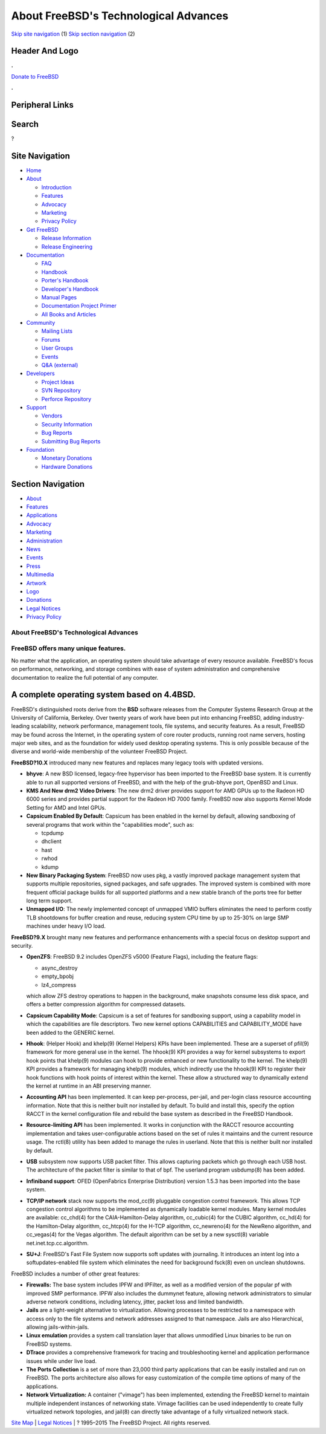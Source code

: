 ======================================
About FreeBSD's Technological Advances
======================================

.. raw:: html

   <div id="containerwrap">

.. raw:: html

   <div id="container">

`Skip site navigation <#content>`__ (1) `Skip section
navigation <#contentwrap>`__ (2)

.. raw:: html

   <div id="headercontainer">

.. raw:: html

   <div id="header">

Header And Logo
---------------

.. raw:: html

   <div id="headerlogoleft">

|FreeBSD|

.. raw:: html

   </div>

.. raw:: html

   <div id="headerlogoright">

.. raw:: html

   <div class="frontdonateroundbox">

.. raw:: html

   <div class="frontdonatetop">

.. raw:: html

   <div>

**.**

.. raw:: html

   </div>

.. raw:: html

   </div>

.. raw:: html

   <div class="frontdonatecontent">

`Donate to FreeBSD <https://www.FreeBSDFoundation.org/donate/>`__

.. raw:: html

   </div>

.. raw:: html

   <div class="frontdonatebot">

.. raw:: html

   <div>

**.**

.. raw:: html

   </div>

.. raw:: html

   </div>

.. raw:: html

   </div>

Peripheral Links
----------------

.. raw:: html

   <div id="searchnav">

.. raw:: html

   </div>

.. raw:: html

   <div id="search">

Search
------

?

.. raw:: html

   </div>

.. raw:: html

   </div>

.. raw:: html

   </div>

Site Navigation
---------------

.. raw:: html

   <div id="menu">

-  `Home <./>`__

-  `About <./about.html>`__

   -  `Introduction <./projects/newbies.html>`__
   -  `Features <./features.html>`__
   -  `Advocacy <./advocacy/>`__
   -  `Marketing <./marketing/>`__
   -  `Privacy Policy <./privacy.html>`__

-  `Get FreeBSD <./where.html>`__

   -  `Release Information <./releases/>`__
   -  `Release Engineering <./releng/>`__

-  `Documentation <./docs.html>`__

   -  `FAQ <./doc/en_US.ISO8859-1/books/faq/>`__
   -  `Handbook <./doc/en_US.ISO8859-1/books/handbook/>`__
   -  `Porter's
      Handbook <./doc/en_US.ISO8859-1/books/porters-handbook>`__
   -  `Developer's
      Handbook <./doc/en_US.ISO8859-1/books/developers-handbook>`__
   -  `Manual Pages <//www.FreeBSD.org/cgi/man.cgi>`__
   -  `Documentation Project
      Primer <./doc/en_US.ISO8859-1/books/fdp-primer>`__
   -  `All Books and Articles <./docs/books.html>`__

-  `Community <./community.html>`__

   -  `Mailing Lists <./community/mailinglists.html>`__
   -  `Forums <https://forums.FreeBSD.org>`__
   -  `User Groups <./usergroups.html>`__
   -  `Events <./events/events.html>`__
   -  `Q&A
      (external) <http://serverfault.com/questions/tagged/freebsd>`__

-  `Developers <./projects/index.html>`__

   -  `Project Ideas <https://wiki.FreeBSD.org/IdeasPage>`__
   -  `SVN Repository <https://svnweb.FreeBSD.org>`__
   -  `Perforce Repository <http://p4web.FreeBSD.org>`__

-  `Support <./support.html>`__

   -  `Vendors <./commercial/commercial.html>`__
   -  `Security Information <./security/>`__
   -  `Bug Reports <https://bugs.FreeBSD.org/search/>`__
   -  `Submitting Bug Reports <https://www.FreeBSD.org/support.html>`__

-  `Foundation <https://www.freebsdfoundation.org/>`__

   -  `Monetary Donations <https://www.freebsdfoundation.org/donate/>`__
   -  `Hardware Donations <./donations/>`__

.. raw:: html

   </div>

.. raw:: html

   </div>

.. raw:: html

   <div id="content">

.. raw:: html

   <div id="sidewrap">

.. raw:: html

   <div id="sidenav">

Section Navigation
------------------

-  `About <./about.html>`__
-  `Features <./features.html>`__
-  `Applications <./applications.html>`__
-  `Advocacy <./advocacy/>`__
-  `Marketing <./marketing/>`__
-  `Administration <./administration.html>`__
-  `News <./news/newsflash.html>`__
-  `Events <./events/events.html>`__
-  `Press <./news/press.html>`__
-  `Multimedia <./multimedia/multimedia.html>`__
-  `Artwork <./art.html>`__
-  `Logo <./logo.html>`__
-  `Donations <./donations/>`__
-  `Legal Notices <./copyright/>`__
-  `Privacy Policy <./privacy.html>`__

.. raw:: html

   </div>

.. raw:: html

   </div>

.. raw:: html

   <div id="contentwrap">

About FreeBSD's Technological Advances
======================================

FreeBSD offers many unique features.
====================================

No matter what the application, an operating system should take
advantage of every resource available. FreeBSD's focus on performance,
networking, and storage combines with ease of system administration and
comprehensive documentation to realize the full potential of any
computer.

A complete operating system based on 4.4BSD.
--------------------------------------------

FreeBSD's distinguished roots derive from the **BSD** software releases
from the Computer Systems Research Group at the University of
California, Berkeley. Over twenty years of work have been put into
enhancing FreeBSD, adding industry-leading scalability, network
performance, management tools, file systems, and security features. As a
result, FreeBSD may be found across the Internet, in the operating
system of core router products, running root name servers, hosting major
web sites, and as the foundation for widely used desktop operating
systems. This is only possible because of the diverse and world-wide
membership of the volunteer FreeBSD Project.

**FreeBSD?10.X** introduced many new features and replaces many legacy
tools with updated versions.

-  **bhyve**: A new BSD licensed, legacy-free hypervisor has been
   imported to the FreeBSD base system. It is currently able to run all
   supported versions of FreeBSD, and with the help of the grub-bhyve
   port, OpenBSD and Linux.
-  **KMS And New drm2 Video Drivers**: The new drm2 driver provides
   support for AMD GPUs up to the Radeon HD 6000 series and provides
   partial support for the Radeon HD 7000 family. FreeBSD now also
   supports Kernel Mode Setting for AMD and Intel GPUs.
-  **Capsicum Enabled By Default**: Capsicum has been enabled in the
   kernel by default, allowing sandboxing of several programs that work
   within the "capabilities mode", such as:

   -  tcpdump
   -  dhclient
   -  hast
   -  rwhod
   -  kdump

-  **New Binary Packaging System**: FreeBSD now uses pkg, a vastly
   improved package management system that supports multiple
   repositories, signed packages, and safe upgrades. The improved system
   is combined with more frequent official package builds for all
   supported platforms and a new stable branch of the ports tree for
   better long term support.
-  **Unmapped I/O**: The newly implemented concept of unmapped VMIO
   buffers eliminates the need to perform costly TLB shootdowns for
   buffer creation and reuse, reducing system CPU time by up to 25-30%
   on large SMP machines under heavy I/O load.

**FreeBSD?9.X** brought many new features and performance enhancements
with a special focus on desktop support and security.

-  **OpenZFS**: FreeBSD 9.2 includes OpenZFS v5000 (Feature Flags),
   including the feature flags:

   -  async\_destroy
   -  empty\_bpobj
   -  lz4\_compress

   which allow ZFS destroy operations to happen in the background, make
   snapshots consume less disk space, and offers a better compression
   algorithm for compressed datasets.
-  **Capsicum Capability Mode**: Capsicum is a set of features for
   sandboxing support, using a capability model in which the
   capabilities are file descriptors. Two new kernel options
   CAPABILITIES and CAPABILITY\_MODE have been added to the GENERIC
   kernel.
-  **Hhook**: (Helper Hook) and khelp(9) (Kernel Helpers) KPIs have been
   implemented. These are a superset of pfil(9) framework for more
   general use in the kernel. The hhook(9) KPI provides a way for kernel
   subsystems to export hook points that khelp(9) modules can hook to
   provide enhanced or new functionality to the kernel. The khelp(9) KPI
   provides a framework for managing khelp(9) modules, which indirectly
   use the hhook(9) KPI to register their hook functions with hook
   points of interest within the kernel. These allow a structured way to
   dynamically extend the kernel at runtime in an ABI preserving manner.
-  **Accounting API** has been implemented. It can keep per-process,
   per-jail, and per-login class resource accounting information. Note
   that this is neither built nor installed by default. To build and
   install this, specify the option RACCT in the kernel configuration
   file and rebuild the base system as described in the FreeBSD
   Handbook.
-  **Resource-limiting API** has been implemented. It works in
   conjunction with the RACCT resource accounting implementation and
   takes user-configurable actions based on the set of rules it
   maintains and the current resource usage. The rctl(8) utility has
   been added to manage the rules in userland. Note that this is neither
   built nor installed by default.
-  **USB** subsystem now supports USB packet filter. This allows
   capturing packets which go through each USB host. The architecture of
   the packet filter is similar to that of bpf. The userland program
   usbdump(8) has been added.
-  **Infiniband support**: OFED (OpenFabrics Enterprise Distribution)
   version 1.5.3 has been imported into the base system.
-  **TCP/IP network** stack now supports the mod\_cc(9) pluggable
   congestion control framework. This allows TCP congestion control
   algorithms to be implemented as dynamically loadable kernel modules.
   Many kernel modules are available: cc\_chd(4) for the
   CAIA-Hamilton-Delay algorithm, cc\_cubic(4) for the CUBIC algorithm,
   cc\_hd(4) for the Hamilton-Delay algorithm, cc\_htcp(4) for the H-TCP
   algorithm, cc\_newreno(4) for the NewReno algorithm, and cc\_vegas(4)
   for the Vegas algorithm. The default algorithm can be set by a new
   sysctl(8) variable net.inet.tcp.cc.algorithm.
-  **SU+J**: FreeBSD's Fast File System now supports soft updates with
   journaling. It introduces an intent log into a softupdates-enabled
   file system which eliminates the need for background fsck(8) even on
   unclean shutdowns.

FreeBSD includes a number of other great features:

-  **Firewalls:** The base system includes IPFW and IPFilter, as well as
   a modified version of the popular pf with improved SMP performance.
   IPFW also includes the dummynet feature, allowing network
   administrators to simular adverse network conditions, including
   latency, jitter, packet loss and limited bandwidth.
-  **Jails** are a light-weight alternative to virtualization. Allowing
   processes to be restricted to a namespace with access only to the
   file systems and network addresses assigned to that namespace. Jails
   are also Hierarchical, allowing jails-within-jails.
-  **Linux emulation** provides a system call translation layer that
   allows unmodified Linux binaries to be run on FreeBSD systems.
-  **DTrace** provides a comprehensive framework for tracing and
   troubleshooting kernel and application performance issues while under
   live load.
-  **The Ports Collection** is a set of more than 23,000 third party
   applications that can be easily installed and run on FreeBSD. The
   ports architecture also allows for easy customization of the compile
   time options of many of the applications.
-  **Network Virtualization:** A container ("vimage") has been
   implemented, extending the FreeBSD kernel to maintain multiple
   independent instances of networking state. Vimage facilities can be
   used independently to create fully virtualized network topologies,
   and jail(8) can directly take advantage of a fully virtualized
   network stack.

.. raw:: html

   </div>

.. raw:: html

   </div>

.. raw:: html

   <div id="footer">

`Site Map <./search/index-site.html>`__ \| `Legal
Notices <./copyright/>`__ \| ? 1995–2015 The FreeBSD Project. All rights
reserved.

.. raw:: html

   </div>

.. raw:: html

   </div>

.. raw:: html

   </div>

.. |FreeBSD| image:: ./layout/images/logo-red.png
   :target: .
